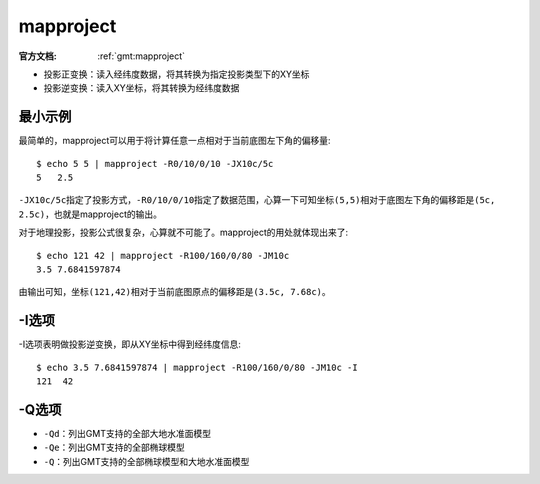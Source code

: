 .. index:: ! mapproject

mapproject
==========

:官方文档: :ref:`gmt:mapproject`

- 投影正变换：读入经纬度数据，将其转换为指定投影类型下的XY坐标
- 投影逆变换：读入XY坐标，将其转换为经纬度数据

最小示例
--------

最简单的，mapproject可以用于将计算任意一点相对于当前底图左下角的偏移量::

    $ echo 5 5 | mapproject -R0/10/0/10 -JX10c/5c
    5   2.5

``-JX10c/5c``\ 指定了投影方式，\ ``-R0/10/0/10``\ 指定了数据范围，心算一下可知坐标\ ``(5,5)``\ 相对于底图左下角的偏移距是\ ``(5c, 2.5c)``\ ，也就是mapproject的输出。

对于地理投影，投影公式很复杂，心算就不可能了。mapproject的用处就体现出来了::

    $ echo 121 42 | mapproject -R100/160/0/80 -JM10c
    3.5 7.6841597874

由输出可知，坐标\ ``(121,42)``\ 相对于当前底图原点的偏移距是\ ``(3.5c, 7.68c)``\ 。

-I选项
------

-I选项表明做投影逆变换，即从XY坐标中得到经纬度信息::

    $ echo 3.5 7.6841597874 | mapproject -R100/160/0/80 -JM10c -I
    121  42

-Q选项
------

- ``-Qd``\ ：列出GMT支持的全部大地水准面模型
- ``-Qe``\ ：列出GMT支持的全部椭球模型
- ``-Q``\ ：列出GMT支持的全部椭球模型和大地水准面模型
